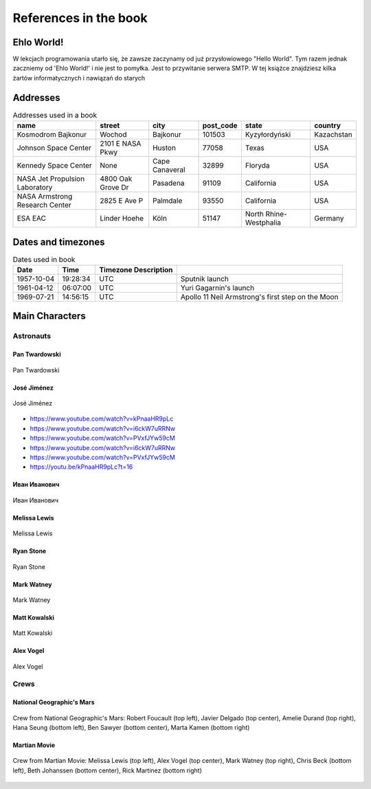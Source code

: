**********************
References in the book
**********************


Ehlo World!
===========
W lekcjach programowania utarło się, że zawsze zaczynamy od już przysłowiowego "Hello World".
Tym razem jednak zaczniemy od 'Ehlo World!' i nie jest to pomyłka.
Jest to przywitanie serwera SMTP.
W tej książce znajdziesz kilka żartów informatycznych i nawiązań do starych


Addresses
=========
.. csv-table:: Addresses used in a book
    :header-rows: 1

    "name", "street", "city", "post_code", "state", "country"
    "Kosmodrom Bajkonur", "Wochod", "Bajkonur", "101503", "Kyzyłordyński", "Kazachstan"
    "Johnson Space Center", "2101 E NASA Pkwy", "Huston", "77058", "Texas", "USA"
    "Kennedy Space Center", None, "Cape Canaveral", "32899", "Floryda", "USA"
    "NASA Jet Propulsion Laboratory", "4800 Oak Grove Dr", "Pasadena", "91109", "California", "USA"
    "NASA Armstrong Research Center", "2825 E Ave P", "Palmdale", "93550", "California", "USA"
    "ESA EAC", "Linder Hoehe", "Köln", "51147", "North Rhine-Westphalia", "Germany"


Dates and timezones
===================
.. csv-table:: Dates used in book
    :header: Date, Time, Timezone Description

    "1957-10-04", "19:28:34", "UTC", "Sputnik launch"
    "1961-04-12", "06:07:00", "UTC", "Yuri Gagarnin's launch"
    "1969-07-21", "14:56:15", "UTC", "Apollo 11 Neil Armstrong's first step on the Moon"


Main Characters
===============

Astronauts
----------

Pan Twardowski
^^^^^^^^^^^^^^
.. figure:: img/pan-twardowski.jpg
    :scale: 50%
    :align: center

    Pan Twardowski

José Jiménez
^^^^^^^^^^^^
.. figure:: img/jose-jimenez.jpg
    :scale: 50%
    :align: center

    José Jiménez
    
* https://www.youtube.com/watch?v=kPnaaHR9pLc
* https://www.youtube.com/watch?v=i6ckW7uRRNw
* https://www.youtube.com/watch?v=PVxfJYw59cM
* https://www.youtube.com/watch?v=i6ckW7uRRNw
* https://www.youtube.com/watch?v=PVxfJYw59cM
* https://youtu.be/kPnaaHR9pLc?t=16

Иван Иванович
^^^^^^^^^^^^^
.. figure:: img/ivan-ivanovich.jpg
    :scale: 50%
    :align: center

    Иван Иванович

Melissa Lewis
^^^^^^^^^^^^^
.. figure:: img/melissa-lewis.jpg
    :scale: 25%
    :align: center

    Melissa Lewis

Ryan Stone
^^^^^^^^^^
.. figure:: img/ryan-stone.jpg
    :scale: 50%
    :align: center

    Ryan Stone

Mark Watney
^^^^^^^^^^^
.. figure:: img/mark-watney.jpg
    :scale: 25%
    :align: center

    Mark Watney

Matt Kowalski
^^^^^^^^^^^^^
.. figure:: img/matt-kowalski.jpg
    :scale: 50%
    :align: center

    Matt Kowalski

Alex Vogel
^^^^^^^^^^
.. figure:: img/alex-vogel.jpg
    :scale: 25%
    :align: center

    Alex Vogel

Crews
-----

National Geographic's Mars
^^^^^^^^^^^^^^^^^^^^^^^^^^
.. figure:: img/crew-mars-natgeo.jpg
    :scale: 50%
    :align: center

    Crew from National Geographic's Mars: Robert Foucault (top left), Javier Delgado (top center), Amelie Durand (top right), Hana Seung (bottom left), Ben Sawyer (bottom center), Marta Kamen (bottom right)

Martian Movie
^^^^^^^^^^^^^
.. figure:: img/crew-martian.jpg
    :scale: 40%
    :align: center

    Crew from Martian Movie: Melissa Lewis (top left), Alex Vogel (top center), Mark Watney (top right), Chris Beck (bottom left), Beth Johanssen (bottom center), Rick Martinez (bottom right)
